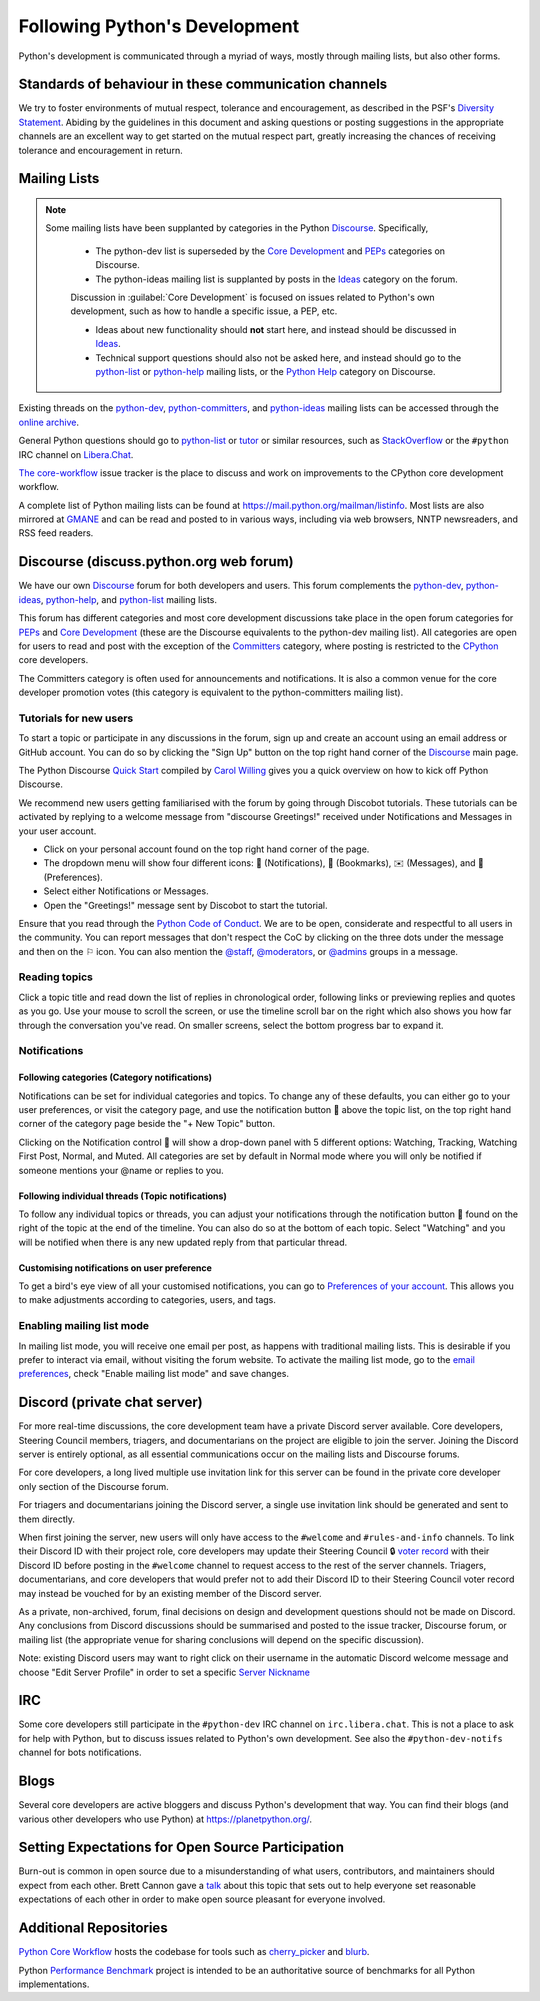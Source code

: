 .. _communication-channels:
.. _communication:

==============================
Following Python's Development
==============================

Python's development is communicated through a myriad of ways, mostly through
mailing lists, but also other forms.


Standards of behaviour in these communication channels
======================================================

We try to foster environments of mutual respect, tolerance and encouragement,
as described in the PSF's `Diversity Statement`_. Abiding by the guidelines
in this document and asking questions or posting suggestions in the
appropriate channels are an excellent way to get started on the mutual respect
part, greatly increasing the chances of receiving tolerance and encouragement
in return.

.. _Diversity Statement: https://www.python.org/psf/diversity/


.. _mailinglists:

Mailing Lists
=============

.. note:: Some mailing lists have been supplanted by categories in the
  Python `Discourse`_. Specifically,

   * The python-dev list is superseded by the `Core Development`_
     and `PEPs`_ categories on Discourse.

   * The python-ideas mailing list is supplanted by posts in the `Ideas`_
     category on the forum.

   Discussion in :guilabel:`Core Development` is focused on issues related to Python's
   own development, such as how to handle a specific issue, a PEP, etc.

   - Ideas about new functionality should **not** start here, and instead
     should be discussed in `Ideas`_.
   - Technical support questions should also not be asked here, and instead
     should go to the python-list_ or python-help_ mailing lists, or the
     `Python Help`_ category on Discourse.

Existing threads on the python-dev_, python-committers_, and python-ideas_ mailing lists
can be accessed through the `online archive <web gateway_>`__.

General Python questions should go to `python-list`_ or `tutor`_
or similar resources, such as StackOverflow_ or the ``#python`` IRC channel
on Libera.Chat_.

`The core-workflow <https://github.com/python/core-workflow/issues>`_
issue tracker is the place to discuss and work on improvements to the CPython
core development workflow.

A complete list of Python mailing lists can be found at https://mail.python.org/mailman/listinfo.
Most lists are also mirrored at `GMANE <https://gmane.io/>`_ and can be read and
posted to in various ways, including via web browsers, NNTP newsreaders, and
RSS feed readers.

.. _issue tracker: https://github.com/python/cpython/issues
.. _new-bugs-announce: https://mail.python.org/mailman/listinfo/new-bugs-announce
.. _python-bugs-list: https://mail.python.org/mailman/listinfo/python-bugs-list
.. _python-checkins: https://mail.python.org/mailman/listinfo/python-checkins
.. _python-committers: https://mail.python.org/mailman3/lists/python-committers.python.org/
.. _python-dev: https://mail.python.org/mailman3/lists/python-dev.python.org/
.. _python-help: https://mail.python.org/mailman/listinfo/python-help
.. _python-ideas: https://mail.python.org/mailman3/lists/python-ideas.python.org
.. _python-list: https://mail.python.org/mailman/listinfo/python-list
.. _tutor: https://mail.python.org/mailman/listinfo/tutor
.. _StackOverflow: https://stackoverflow.com/
.. _Libera.Chat: https://libera.chat/
.. _web gateway: https://mail.python.org/archives/


.. _discourse_discuss:

Discourse (discuss.python.org web forum)
========================================

We have our own `Discourse`_ forum for both developers and users. This forum
complements the `python-dev`_, `python-ideas`_, `python-help`_, and
`python-list`_ mailing lists.

This forum has different categories and most core development discussions
take place in the open forum categories for `PEPs`_ and `Core Development`_
(these are the Discourse equivalents to the python-dev mailing list).
All categories are open for users to read and post with the exception of
the `Committers`_ category, where posting is restricted to the `CPython
<https://github.com/python/cpython>`_ core developers.

The Committers category is often used for announcements and notifications.
It is also a common venue for the core developer promotion votes (this
category is equivalent to the python-committers mailing list).

Tutorials for new users
-------------------------

To start a topic or participate in any discussions in the forum, sign up and
create an account using an email address or GitHub account. You can do so by
clicking the "Sign Up" button on the top right hand corner of the `Discourse`_
main page.

The Python Discourse `Quick Start <https://discuss.python.org/t/python-discourse-quick-start/116>`_
compiled by `Carol Willing <https://discuss.python.org/u/willingc/>`_ gives you
a quick overview on how to kick off Python Discourse.

We recommend new users getting familiarised with the forum by going through Discobot tutorials.
These tutorials can be activated by replying to a welcome message from "discourse
Greetings!" received under Notifications and Messages in your user account.

* Click on your personal account found on the top right hand corner of the page.
* The dropdown menu will show four different icons: 🔔 (Notifications),
  🔖 (Bookmarks), ✉️ (Messages), and 👤 (Preferences).
* Select either Notifications or Messages.
* Open the "Greetings!" message sent by Discobot to start the tutorial.

Ensure that you read through the `Python Code of Conduct <https://discuss.python.org/faq>`_.
We are to be open, considerate and respectful to all users in the community.
You can report messages that don't respect the CoC by clicking on the three
dots under the message and then on the ⚐ icon.  You can also mention the
`@staff <https://discuss.python.org/groups/staff>`_,
`@moderators <https://discuss.python.org/groups/moderators>`_, or
`@admins <https://discuss.python.org/groups/admins>`_ groups in a message.



Reading topics
-----------------
Click a topic title and read down the list of replies in chronological order,
following links or previewing replies and quotes as you go. Use your mouse to
scroll the screen, or use the timeline scroll bar on the right which also shows
you how far through the conversation you've read. On smaller screens, select the
bottom progress bar to expand it.


Notifications
-------------

Following categories (Category notifications)
'''''''''''''''''''''''''''''''''''''''''''''

Notifications can be set for individual categories and topics. To change any of these
defaults, you can either go to your user preferences, or visit the category
page, and use the notification button 🔔 above the topic list,
on the top right hand corner of the category page beside the "+ New Topic" button.

Clicking on the Notification control 🔔 will show a drop-down panel with 5
different options: Watching, Tracking, Watching First Post, Normal, and Muted.
All categories are set by default in Normal mode where you will only be notified
if someone mentions your @name or replies to you.

Following individual threads (Topic notifications)
''''''''''''''''''''''''''''''''''''''''''''''''''

To follow any individual topics or threads, you can adjust your notifications
through the notification button 🔔 found on the right of the topic at the end
of the timeline. You can also do so at the bottom of each topic.
Select "Watching" and you will be notified when there is any new updated reply
from that particular thread.

Customising notifications on user preference
''''''''''''''''''''''''''''''''''''''''''''

To get a bird's eye view of all your customised notifications, you can
go to `Preferences of your account <https://discuss.python.org/my/preferences/categories>`_.
This allows you to make adjustments according to categories, users, and tags.

Enabling mailing list mode
--------------------------

In mailing list mode, you will receive one email per post, as happens with
traditional mailing lists. This is desirable if you prefer to interact via email,
without visiting the forum website.
To activate the mailing list mode, go to the `email preferences
<https://discuss.python.org/my/preferences/emails>`_, check "Enable
mailing list mode" and save changes.

.. _Discourse: https://discuss.python.org/
.. _PEPs: https://discuss.python.org/c/peps/19
.. _Core Development: https://discuss.python.org/c/core-dev/23
.. _Committers: https://discuss.python.org/c/committers/5
.. _Ideas: https://discuss.python.org/c/ideas/6
.. _Python Help: https://discuss.python.org/c/users/7

Discord (private chat server)
=============================

For more real-time discussions, the core development team have a private Discord
server available. Core developers, Steering Council members, triagers, and
documentarians on the project are eligible to join the server. Joining the
Discord server is entirely optional, as all essential communications occur on
the mailing lists and Discourse forums.

For core developers, a long lived multiple use invitation link for this server
can be found in the private core developer only section of the Discourse forum.

For triagers and documentarians joining the Discord server, a single use invitation
link should be generated and sent to them directly.

When first joining the server, new users will only have access to the ``#welcome``
and ``#rules-and-info`` channels. To link their Discord ID with their project
role, core developers may update their Steering Council 🔒 `voter record`_ with
their Discord ID before posting in the ``#welcome`` channel to request access
to the rest of the server channels. Triagers, documentarians, and core developers
that would prefer not to add their Discord ID to their Steering Council voter
record may instead be vouched for by an existing member of the Discord server.

As a private, non-archived, forum, final decisions on design and development
questions should not be made on Discord. Any conclusions from Discord discussions
should be summarised and posted to the issue tracker, Discourse forum, or
mailing list (the appropriate venue for sharing conclusions will depend on the
specific discussion).

Note: existing Discord users may want to right click on their username in the
automatic Discord welcome message and choose "Edit Server Profile" in order to
set a specific `Server Nickname`_

.. _voter record: https://github.com/python/voters/blob/main/python-core.toml
.. _Server Nickname: https://support.discord.com/hc/en-us/articles/219070107-Server-Nicknames



IRC
===

Some core developers still participate in the ``#python-dev`` IRC channel on
``irc.libera.chat``. This is not a place to ask for help with Python, but to
discuss issues related to Python's own development. See also the
``#python-dev-notifs`` channel for bots notifications.


Blogs
=====

Several core developers are active bloggers and discuss Python's development
that way. You can find their blogs (and various other developers who use Python)
at https://planetpython.org/.


Setting Expectations for Open Source Participation
==================================================

Burn-out is common in open source due to a misunderstanding of what users, contributors,
and maintainers should expect from each other. Brett Cannon gave a `talk <https://www.youtube.com/watch?v=-Nk-8fSJM6I>`_
about this topic that sets out to help everyone set reasonable expectations of each other in
order to make open source pleasant for everyone involved.

Additional Repositories
=======================

`Python Core Workflow`_ hosts the codebase for tools such as `cherry_picker`_
and `blurb`_.

Python `Performance Benchmark`_ project is intended to be an authoritative
source of benchmarks for all Python implementations.

.. _Python Core Workflow: https://github.com/python/core-workflow
.. _cherry_picker: https://pypi.org/project/cherry_picker/
.. _blurb: https://pypi.org/project/blurb
.. _Performance Benchmark: https://github.com/python/pyperformance

